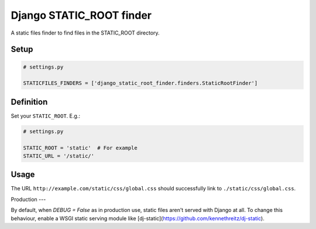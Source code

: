 Django STATIC\_ROOT finder
==========================

A static files finder to find files in the STATIC\_ROOT directory.

Setup
-----

.. code:: python

    # settings.py

    STATICFILES_FINDERS = ['django_static_root_finder.finders.StaticRootFinder']

Definition
----------

Set your ``STATIC_ROOT``. E.g.:

.. code:: python

    # settings.py

    STATIC_ROOT = 'static'  # For example
    STATIC_URL = '/static/'

Usage
-----

The URL ``http://example.com/static/css/global.css`` should
successfully link to ``./static/css/global.css``.

Production
---

By default, when `DEBUG = False` as in production use, static files aren't served with Django at all. To change this behaviour, enable a WSGI static serving module like [dj-static](https://github.com/kennethreitz/dj-static).
